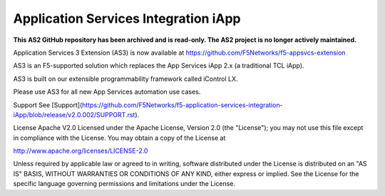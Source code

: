 .. raw:: html

   <!--
   Copyright 2016-2017 F5 Networks Inc.

   Licensed under the Apache License, Version 2.0 (the "License");
   you may not use this file except in compliance with the License.
   You may obtain a copy of the License at

   http://www.apache.org/licenses/LICENSE-2.0

   Unless required by applicable law or agreed to in writing, software
   distributed under the License is distributed on an "AS IS" BASIS,
   WITHOUT WARRANTIES OR CONDITIONS OF ANY KIND, either express or implied.
   See the License for the specific language governing permissions and
   limitations under the License.
   -->

Application Services Integration iApp 
=========================================================

**This AS2 GitHub repository has been archived and is read-only.
The AS2 project is no longer actively maintained.**

Application Services 3 Extension (AS3) is now available at https://github.com/F5Networks/f5-appsvcs-extension

AS3 is an F5-supported solution which replaces the App Services iApp 2.x (a traditional TCL iApp).

AS3 is built on our extensible programmability framework called iControl LX.

Please use AS3 for all new App Services automation use cases.



Support
See [Support](https://github.com/F5Networks/f5-application-services-integration-iApp/blob/release/v2.0.002/SUPPORT.rst).

License
Apache V2.0
Licensed under the Apache License, Version 2.0 (the "License"); you may not use this file except in compliance with the License. You may obtain a copy of the License at

http://www.apache.org/licenses/LICENSE-2.0

Unless required by applicable law or agreed to in writing, software distributed under the License is distributed on an "AS IS" BASIS, WITHOUT WARRANTIES OR CONDITIONS OF ANY KIND, either express or implied. See the License for the specific language governing permissions and limitations under the License.



.. |travis build| image:: https://travis-ci.org/F5Networks/f5-application-services-integration-iApp.svg?branch=master
    :target: https://travis-ci.org/F5Networks/f5-application-services-integration-iApp
